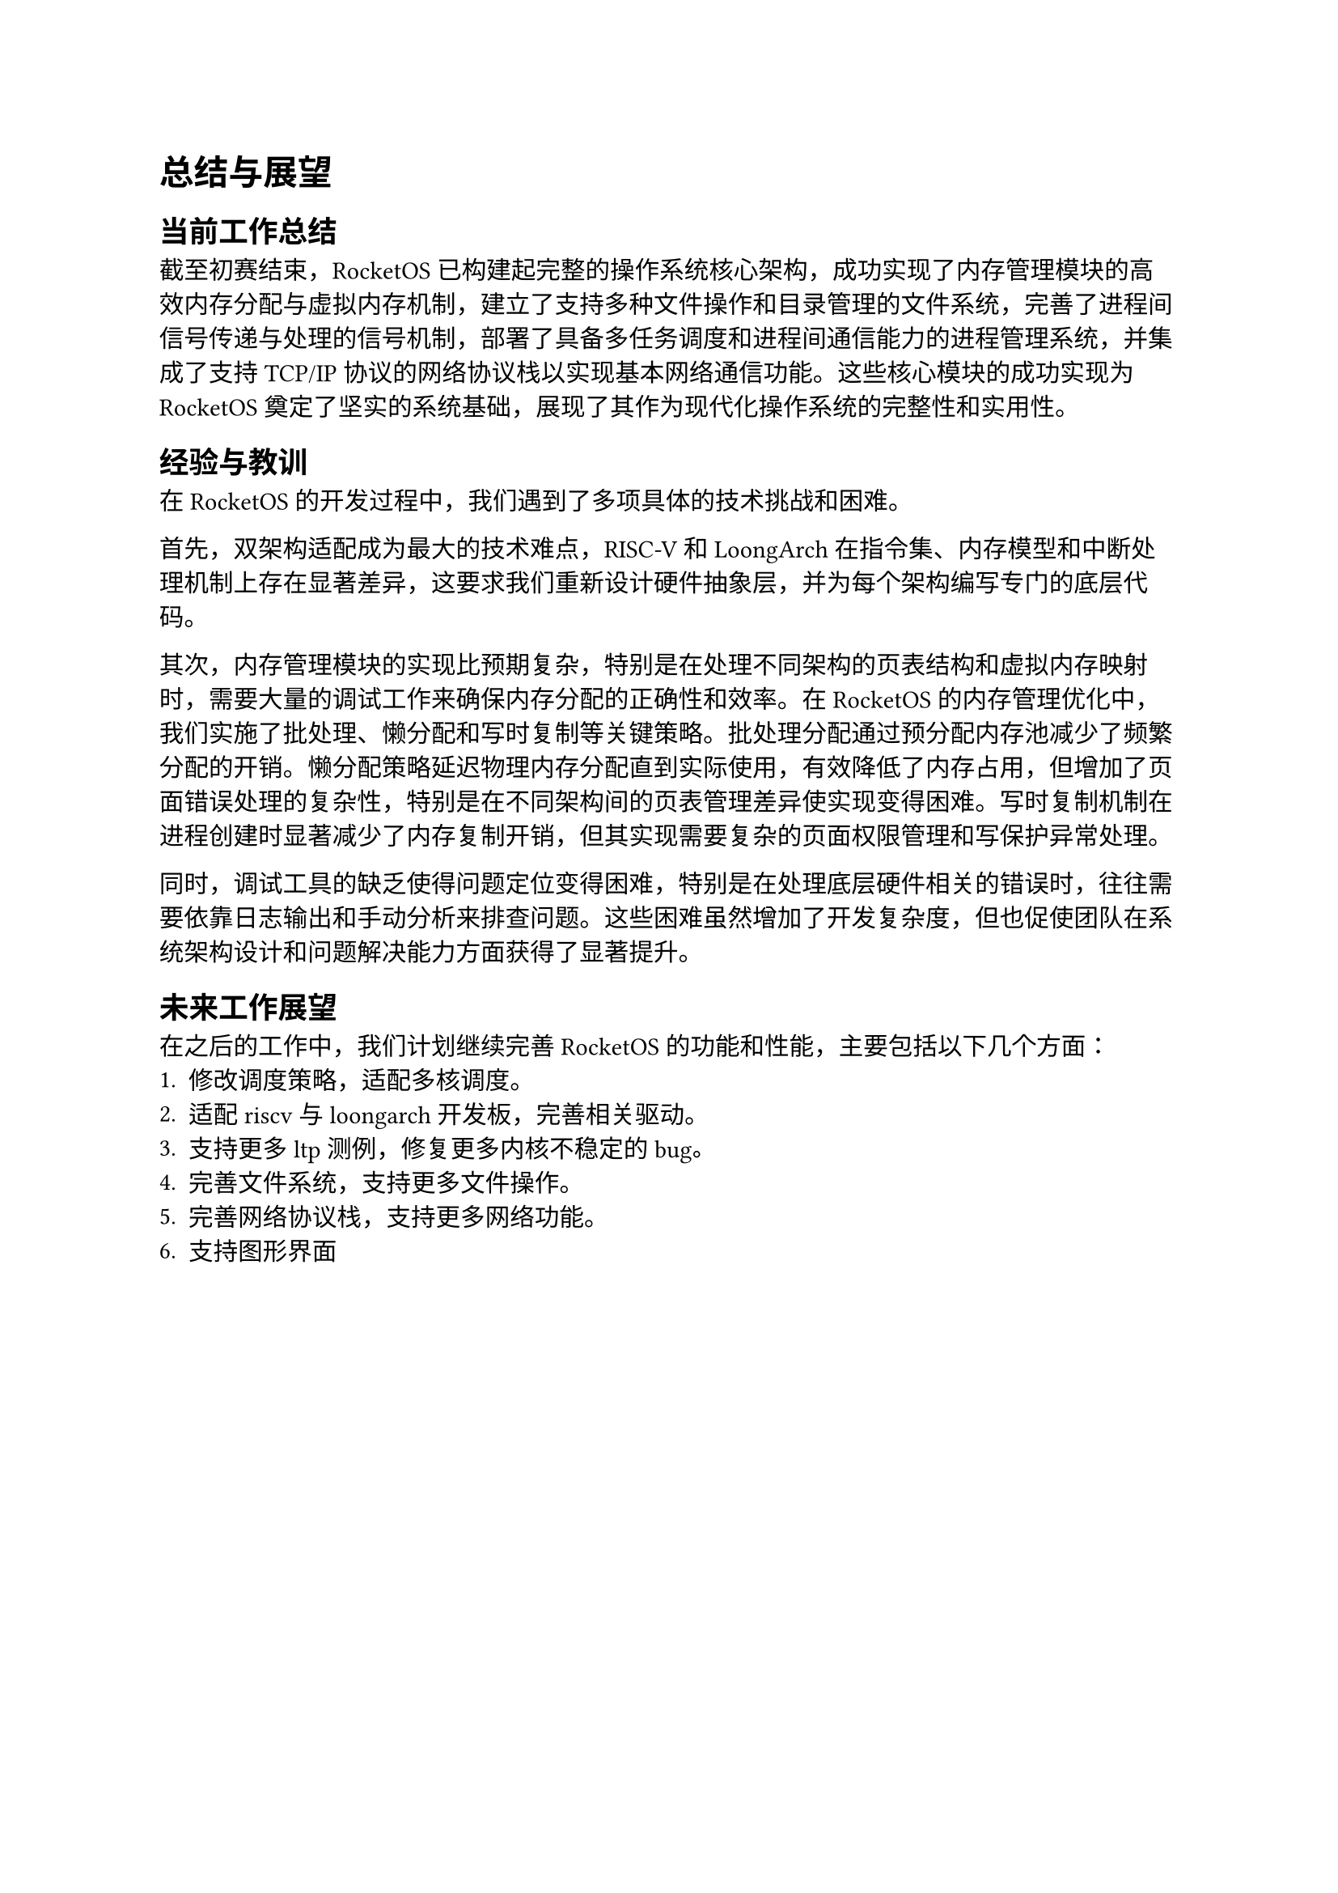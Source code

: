 = 总结与展望
== 当前工作总结

截至初赛结束，RocketOS 已构建起完整的操作系统核心架构，成功实现了内存管理模块的高效内存分配与虚拟内存机制，建立了支持多种文件操作和目录管理的文件系统，完善了进程间信号传递与处理的信号机制，部署了具备多任务调度和进程间通信能力的进程管理系统，并集成了支持 TCP/IP 协议的网络协议栈以实现基本网络通信功能。这些核心模块的成功实现为 RocketOS 奠定了坚实的系统基础，展现了其作为现代化操作系统的完整性和实用性。

== 经验与教训

在 RocketOS 的开发过程中，我们遇到了多项具体的技术挑战和困难。

首先，双架构适配成为最大的技术难点，RISC-V 和 LoongArch 在指令集、内存模型和中断处理机制上存在显著差异，这要求我们重新设计硬件抽象层，并为每个架构编写专门的底层代码。

其次，内存管理模块的实现比预期复杂，特别是在处理不同架构的页表结构和虚拟内存映射时，需要大量的调试工作来确保内存分配的正确性和效率。在 RocketOS 的内存管理优化中，我们实施了批处理、懒分配和写时复制等关键策略。批处理分配通过预分配内存池减少了频繁分配的开销。懒分配策略延迟物理内存分配直到实际使用，有效降低了内存占用，但增加了页面错误处理的复杂性，特别是在不同架构间的页表管理差异使实现变得困难。写时复制机制在进程创建时显著减少了内存复制开销，但其实现需要复杂的页面权限管理和写保护异常处理。

同时，调试工具的缺乏使得问题定位变得困难，特别是在处理底层硬件相关的错误时，往往需要依靠日志输出和手动分析来排查问题。这些困难虽然增加了开发复杂度，但也促使团队在系统架构设计和问题解决能力方面获得了显著提升。

== 未来工作展望
在之后的工作中，我们计划继续完善 RocketOS 的功能和性能，主要包括以下几个方面：
+ 修改调度策略，适配多核调度。
+ 适配riscv与loongarch开发板，完善相关驱动。
+ 支持更多 ltp 测例，修复更多内核不稳定的 bug。
+ 完善文件系统，支持更多文件操作。
+ 完善网络协议栈，支持更多网络功能。
+ 支持图形界面